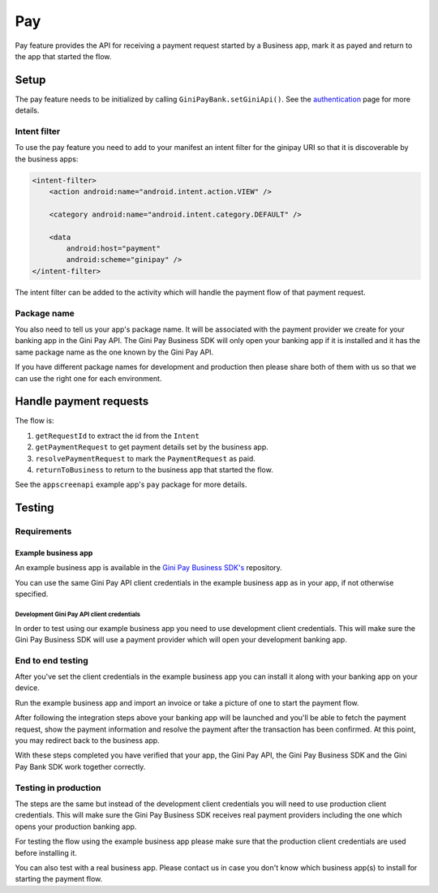Pay
===

Pay feature provides the API for receiving a payment request started
by a Business app, mark it as payed and return to the app that started
the flow.

Setup
-----

The pay feature needs to be initialized by calling ``GiniPayBank.setGiniApi()``.
See the `authentication <authentication.html>`_ page for more details.

Intent filter
~~~~~~~~~~~~~

To use the pay feature you need to add to your manifest an intent filter for
the ginipay URI so that it is discoverable by the business apps:

.. code-block:: kotlin

    <intent-filter>
        <action android:name="android.intent.action.VIEW" />

        <category android:name="android.intent.category.DEFAULT" />

        <data
            android:host="payment"
            android:scheme="ginipay" />
    </intent-filter>

The intent filter can be added to the activity which will handle the payment flow of
that payment request.

Package name
~~~~~~~~~~~~

You also need to tell us your app's package name. It will be associated with the payment provider we 
create for your banking app in the Gini Pay API. The Gini Pay Business SDK will only open your banking app if
it is installed and it has the same package name as the one known by the Gini Pay API.

If you have different package names for development and production
then please share both of them with us so that we can use the right one for each environment.

Handle payment requests
-----------------------

The flow is:

1. ``getRequestId`` to extract the id from the ``Intent``
2. ``getPaymentRequest`` to get payment details set by the business app.
3. ``resolvePaymentRequest`` to mark the ``PaymentRequest`` as paid.
4. ``returnToBusiness`` to return to the business app that started the flow.

See the ``appscreenapi`` example app's ``pay`` package for more details.

Testing
-------

Requirements
~~~~~~~~~~~~

Example business app
++++++++++++++++++++

An example business app is available in the `Gini Pay Business SDK's <https://github.com/gini/gini-pay-business-sdk-android>`_
repository.

You can use the same Gini Pay API client credentials in the example business app as in your app, if not otherwise
specified.

Development Gini Pay API client credentials
___________________________________________

In order to test using our example business app you need to use development client credentials. This will make sure
the Gini Pay Business SDK will use a payment provider which will open your development banking app.

End to end testing
~~~~~~~~~~~~~~~~~~

After you've set the client credentials in the example business app you can install it along with your banking app on
your device.

Run the example business app and import an invoice or take a picture of one to start the payment flow.

After following the integration steps above your banking app will be launched and you'll be able to fetch the payment
request, show the payment information and resolve the payment after the transaction has been confirmed. At this point,
you may redirect back to the business app.

With these steps completed you have verified that your app, the Gini Pay API, the Gini Pay Business SDK and the Gini Pay
Bank SDK work together correctly.

Testing in production
~~~~~~~~~~~~~~~~~~~~~

The steps are the same but instead of the development client credentials you will need to use production client
credentials. This will make sure the Gini Pay Business SDK receives real payment providers including the one which
opens your production banking app.

For testing the flow using the example business app please make sure that the production client credentials are used
before installing it.

You can also test with a real business app. Please contact us in case you don't know which business app(s) to install
for starting the payment flow.
